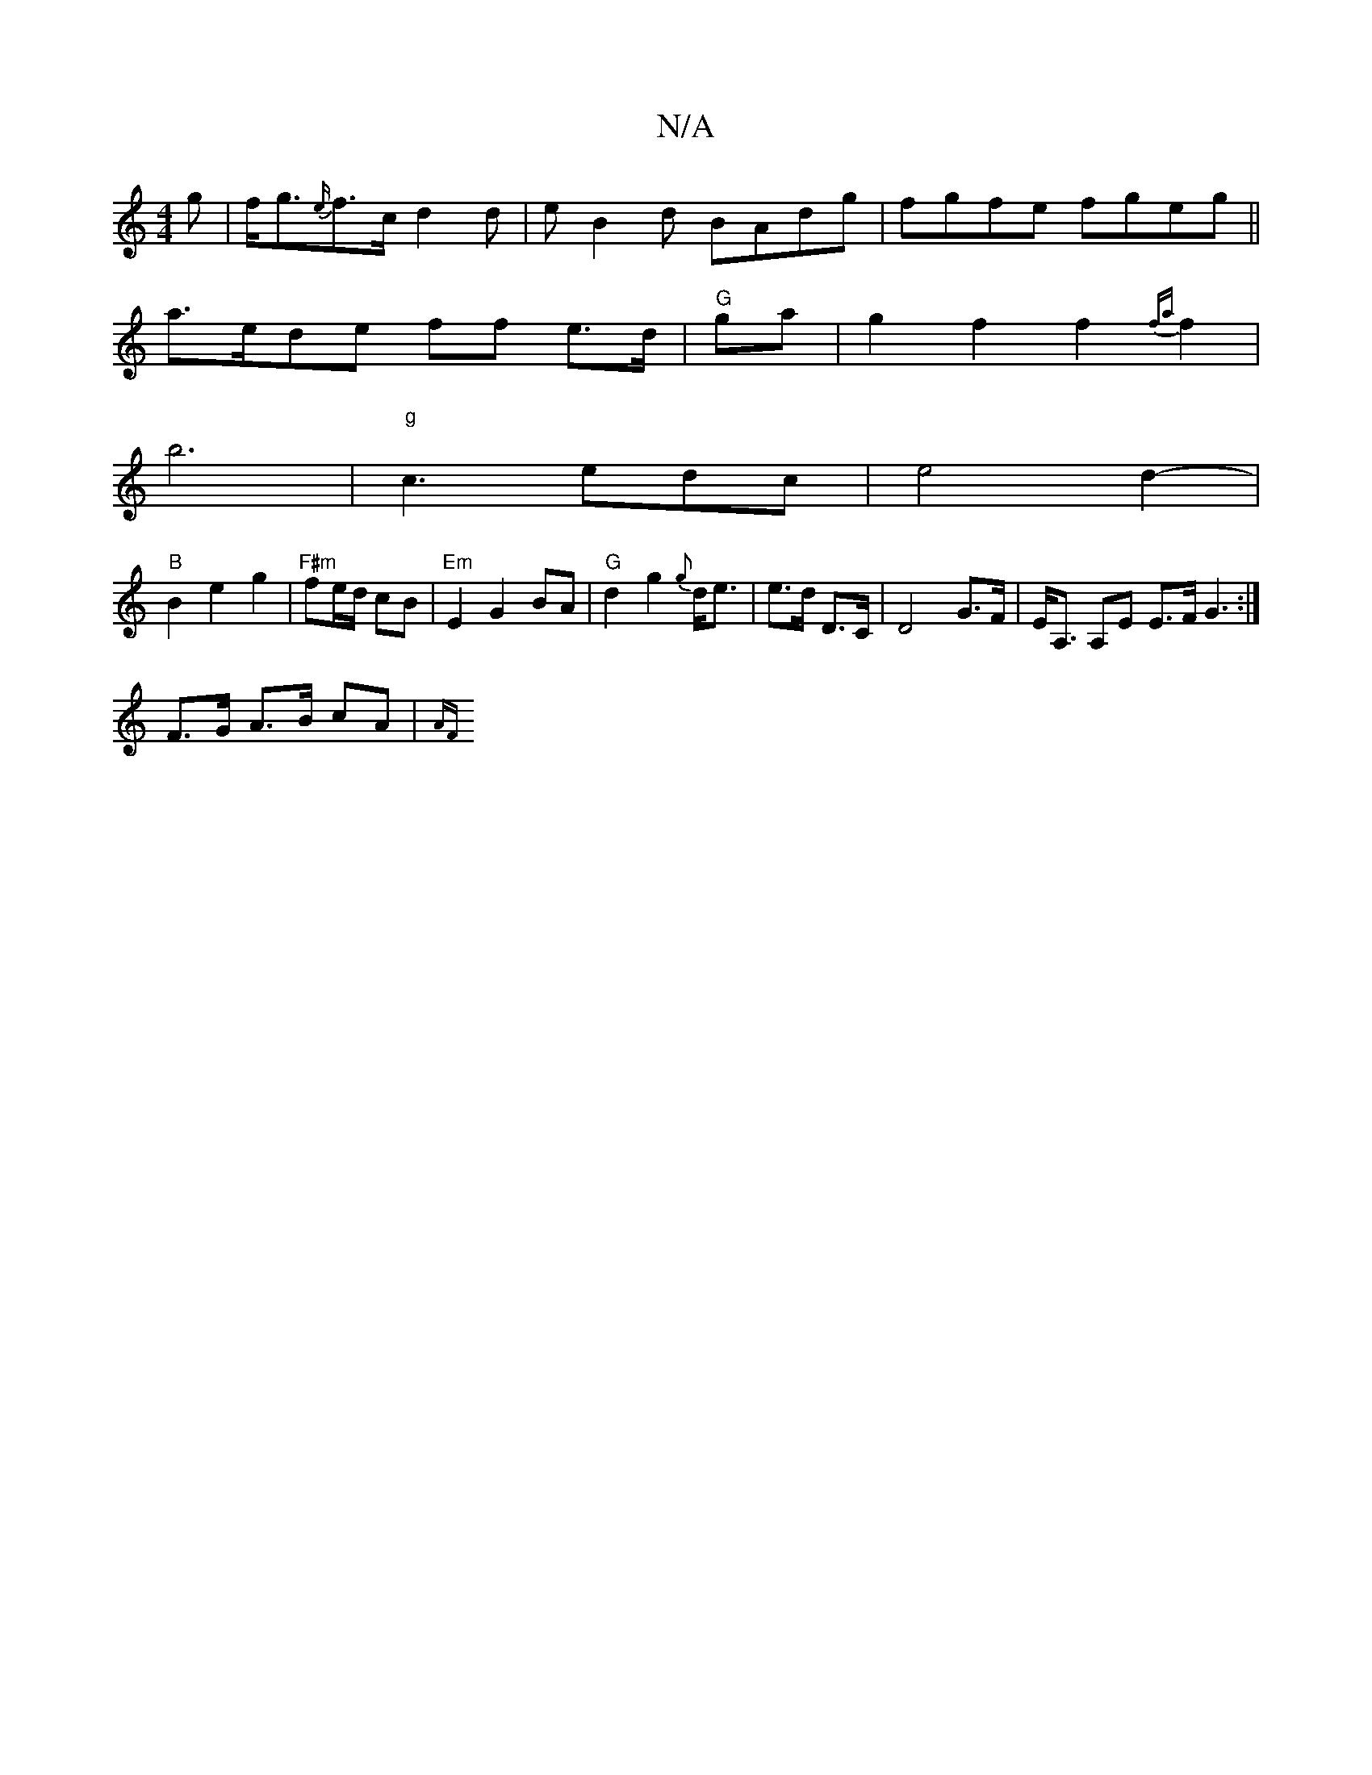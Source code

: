 X:1
T:N/A
M:4/4
R:N/A
K:Cmajor
g|f<g{e/}f3/2c/d2d | eB2d BAdg|fgfe fgeg||
a>ede- ff e>d|"G"ga|g2f2f2{fa}f2 |
b6-|"g"c3edc|e4d2-|
"B"B2e2 g2|"F#m"fe/d/ cB|"Em"E2G2BA|"G"d2g2{g}d<e|e>d D>C|D4G>F|E<A, A,E E3/2F/2 G3:|
F>G A>B cA | {AF